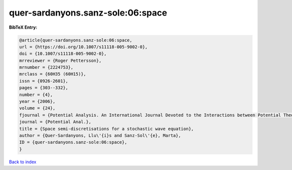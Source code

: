 quer-sardanyons.sanz-sole:06:space
==================================

.. :cite:t:`quer-sardanyons.sanz-sole:06:space`

.. bibliography:: ../../All.bib

**BibTeX Entry:**

.. code-block:: bibtex

   @article{quer-sardanyons.sanz-sole:06:space,
   url = {https://doi.org/10.1007/s11118-005-9002-0},
   doi = {10.1007/s11118-005-9002-0},
   mrreviewer = {Roger Pettersson},
   mrnumber = {2224753},
   mrclass = {60H35 (60H15)},
   issn = {0926-2601},
   pages = {303--332},
   number = {4},
   year = {2006},
   volume = {24},
   fjournal = {Potential Analysis. An International Journal Devoted to the Interactions between Potential Theory, Probability Theory, Geometry and Functional Analysis},
   journal = {Potential Anal.},
   title = {Space semi-discretisations for a stochastic wave equation},
   author = {Quer-Sardanyons, Llu\'{i}s and Sanz-Sol\'{e}, Marta},
   ID = {quer-sardanyons.sanz-sole:06:space},
   }

`Back to index <../index>`_
